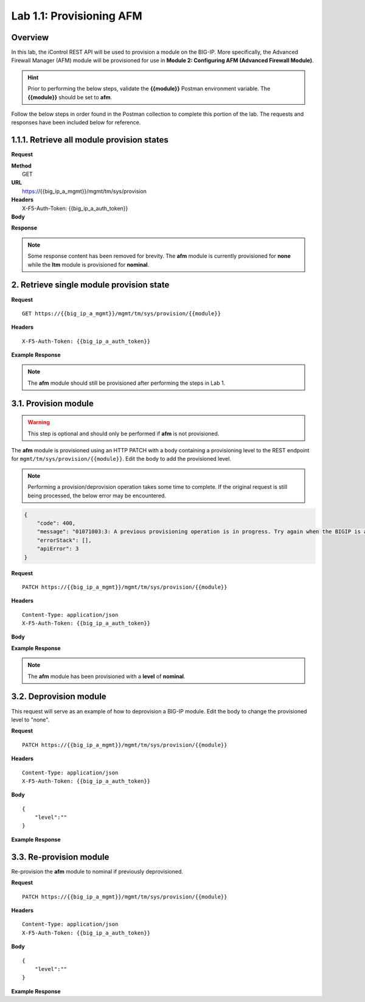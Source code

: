 .. |labmodule| replace:: 1
.. |labnum| replace:: 1
.. |labdot| replace:: |labmodule|\ .\ |labnum|
.. |labund| replace:: |labmodule|\ _\ |labnum|
.. |labname| replace:: Lab\ |labdot|
.. |labnameund| replace:: Lab\ |labund|

Lab |labmodule|\.\ |labnum|\: Provisioning AFM
==============================================

Overview
--------

In this lab, the iControl REST API will be used to provision a module on the BIG-IP.  More specifically, the Advanced Firewall Manager (AFM) module will be provisioned for use in **Module 2: Configuring AFM (Advanced Firewall Module)**.


.. Hint::  Prior to performing the below steps, validate the **{{module}}** Postman environment variable.  The **{{module}}** should be set to **afm**.

Follow the below steps in order found in the Postman collection to complete this portion of the lab.  The requests and responses have been included below for reference.

|labmodule|\.\ |labnum|\.1. Retrieve all module provision states
---------------------------------------

**Request**

.. container:: highlight

   | **Method**
   |  GET
   | **URL**
   |  https://{{big_ip_a_mgmt}}/mgmt/tm/sys/provision
   | **Headers**
   |  X-F5-Auth-Token: {{big_ip_a_auth_token}}
   | **Body**

**Response**

.. NOTE::
     Some response content has been removed for brevity.
     The **afm** module is currently provisioned for **none** while the **ltm** module is provisioned for **nominal**.

.. code-block:: rest
    :emphasize-lines: 13, 24 

    {
        "kind": "tm:sys:provision:provisioncollectionstate",
        "selfLink": "https://localhost/mgmt/tm/sys/provision?ver=13.0.0",
        "items": [
            {
                "kind": "tm:sys:provision:provisionstate",
                "name": "afm",
                "fullPath": "afm",
                "generation": 5609,
                "selfLink": "https://localhost/mgmt/tm/sys/provision/afm?ver=13.0.0",
                "cpuRatio": 0,
                "diskRatio": 0,
                "level": "none",
                "memoryRatio": 0
            },
            {
                "kind": "tm:sys:provision:provisionstate",
                "name": "ltm",
                "fullPath": "ltm",
                "generation": 1,
                "selfLink": "https://localhost/mgmt/tm/sys/provision/ltm?ver=13.0.0",
                "cpuRatio": 0,
                "diskRatio": 0,
                "level": "nominal",
                "memoryRatio": 0
            }
        ]
    }

2. Retrieve single module provision state
-----------------------------------------

**Request**

:: 

    GET https://{{big_ip_a_mgmt}}/mgmt/tm/sys/provision/{{module}}

**Headers**

:: 

    X-F5-Auth-Token: {{big_ip_a_auth_token}}

**Example Response**

.. NOTE:: The **afm** module should still be provisioned after performing the steps in Lab 1.

.. code-block:: rest
    :emphasize-lines: 9 

    {
        "kind": "tm:sys:provision:provisionstate",
        "name": "afm",
        "fullPath": "afm",
        "generation": 5609,
        "selfLink": "https://localhost/mgmt/tm/sys/provision/afm?ver=13.0.0",
        "cpuRatio": 0,
        "diskRatio": 0,
        "level": "none",
        "memoryRatio": 0
    }

3.1. Provision module
--------------------------------


.. WARNING:: This step is optional and should only be performed if **afm** is not provisioned.

The **afm** module is provisioned using an HTTP PATCH with a body containing a provisioning level to the REST endpoint for ``mgmt/tm/sys/provision/{{module}}``.  Edit the body to add the provisioned level.

.. NOTE:: Performing a provision/deprovision operation takes some time to complete.  If the original request is still being processed, the below error may be encountered.

.. code-block:: rest

    {
        "code": 400,
        "message": "01071003:3: A previous provisioning operation is in progress. Try again when the BIGIP is active.",
        "errorStack": [],
        "apiError": 3
    }

**Request**

:: 

    PATCH https://{{big_ip_a_mgmt}}/mgmt/tm/sys/provision/{{module}}

**Headers**

:: 

    Content-Type: application/json
    X-F5-Auth-Token: {{big_ip_a_auth_token}}

**Body**

.. code-block:: rest
    :emphasize-lines: 2

    {
        "level":""
    }

**Example Response**

.. NOTE:: The **afm** module has been provisioned with a **level** of **nominal**.

.. code-block:: rest
    :emphasize-lines: 9

    {
        "kind": "tm:sys:provision:provisionstate",
        "name": "afm",
        "fullPath": "afm",
        "generation": 10636,
        "selfLink": "https://localhost/mgmt/tm/sys/provision/afm?ver=13.0.0",
        "cpuRatio": 0,
        "diskRatio": 0,
        "level": "nominal",
        "memoryRatio": 0
    }

3.2. Deprovision module
-----------------------

This request will serve as an example of how to deprovision a BIG-IP module.  Edit the body to change the provisioned level to "none".

**Request**

:: 

    PATCH https://{{big_ip_a_mgmt}}/mgmt/tm/sys/provision/{{module}}

**Headers**

:: 

    Content-Type: application/json
    X-F5-Auth-Token: {{big_ip_a_auth_token}}

**Body**

::

    {
        "level":""
    }

**Example Response**

.. code-block:: rest
    :emphasize-lines: 9

    {
        "kind": "tm:sys:provision:provisionstate",
        "name": "afm",
        "fullPath": "afm",
        "generation": 10714,
        "selfLink": "https://localhost/mgmt/tm/sys/provision/afm?ver=13.0.0",
        "cpuRatio": 0,
        "diskRatio": 0,
        "level": "none",
        "memoryRatio": 0
    }

3.3. Re-provision module
------------------------

Re-provision the **afm** module to nominal if previously deprovisioned.

**Request**

:: 

    PATCH https://{{big_ip_a_mgmt}}/mgmt/tm/sys/provision/{{module}}

**Headers**

:: 

    Content-Type: application/json
    X-F5-Auth-Token: {{big_ip_a_auth_token}}

**Body**

::

    {
        "level":""
    }

**Example Response**

.. code-block:: rest
    :emphasize-lines: 9

    {
        "kind": "tm:sys:provision:provisionstate",
        "name": "afm",
        "fullPath": "afm",
        "generation": 10636,
        "selfLink": "https://localhost/mgmt/tm/sys/provision/afm?ver=13.0.0",
        "cpuRatio": 0,
        "diskRatio": 0,
        "level": "nominal",
        "memoryRatio": 0
    }
